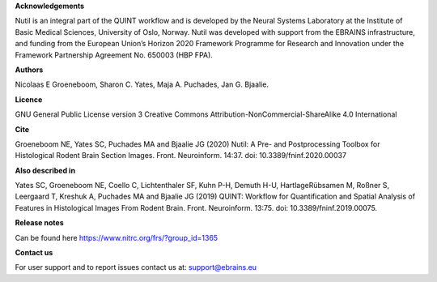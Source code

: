 **Acknowledgements**

Nutil is an integral part of the QUINT workflow and is developed by the Neural Systems Laboratory at the Institute of Basic Medical Sciences, University of Oslo, Norway. Nutil was developed with support from the EBRAINS infrastructure, and funding from the European Union’s Horizon 2020 Framework Programme for Research and Innovation under the Framework Partnership Agreement No. 650003 (HBP FPA).

**Authors**

Nicolaas E Groeneboom, Sharon C. Yates, Maja A. Puchades, Jan G. Bjaalie. 

**Licence**

GNU General Public License version 3
Creative Commons Attribution-NonCommercial-ShareAlike 4.0 International 

**Cite**

Groeneboom NE, Yates SC, Puchades MA and Bjaalie JG (2020) Nutil: A Pre- and Postprocessing Toolbox for Histological Rodent Brain Section Images. Front. Neuroinform. 14:37. doi: 10.3389/fninf.2020.00037

**Also described in** 

Yates SC, Groeneboom NE, Coello C, Lichtenthaler SF, Kuhn P-H, Demuth H-U, HartlageRübsamen M, Roßner S, Leergaard T, Kreshuk A, Puchades MA and Bjaalie JG (2019) QUINT: Workflow for Quantification and Spatial Analysis of Features in Histological Images From Rodent Brain. Front. Neuroinform. 13:75. doi: 10.3389/fninf.2019.00075. 

**Release notes**

Can be found here https://www.nitrc.org/frs/?group_id=1365 

**Contact us** 

For user support and to report issues contact us at: support@ebrains.eu

